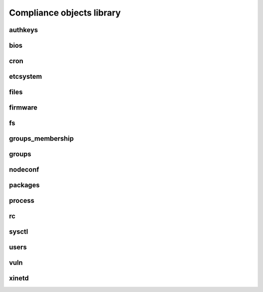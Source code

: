 Compliance objects library
**************************

authkeys
========

.. function:: description:

   Install, remove ssh public keys from authorized_key files

.. function:: actions:

   ::

     check, fix

.. function:: data format:

   ::

     {
      "action": "add",                # optional, values: add or del, defaults to "add"
      "authfile": "authorized_keys",  # optional, values: authorized_keys or authorized_keys2, defaults to "authorized_keys2"
      "user": "foo",                  # mandatory
      "key": "XXXX..."                # mandatory
     }

.. function:: supported operating systems:

   Unix

bios
====

.. function:: description:

   Checks an exact BIOS version, as returned by dmidecode or sysfs

.. function:: actions:

   ::

     check

.. function:: data format:

   ::

    "XXXX"

.. function:: supported operating systems:

   Linux

cron
====

etcsystem
=========

.. function:: description:

   Checks and setup values in /etc/system respecting strict targets or thresholds.

.. function:: actions:

   ::

     check, fix

.. function:: data format:

   ::

     [
      {"key": "fcp:fcp_offline_delay", "op": ">=", "value": 21},
      {"key": "ssd:ssd_io_time", "op": "=", "value": "0x3C"}
     ]

.. function:: supported operating systems:

   Solaris

files
=====

.. function:: description:

   Checks the content and installs reference files. Also checks and setup files' ownership and permissions. The reference content can include substitution variables, so that the content is contextually generated for the node or the service. If the path ends with a ``/``, a directory is created and the reference content is ignored.

.. function:: actions:

   ::

     check, fix

.. function:: data format:

   ::

     {
      "path": "/some/path/to/file",
      "fmt": "root@corp.com         %%HOSTNAME%%@corp.com",
      "uid": 500,
      "gid": 500,
     }

.. function:: supported operating systems:

   Unix

firmware
========

fs
==

.. function:: description:

   Checks the presence, mount point, and ownership of filesystems. Provision filesystems according to an ordered list of candidate volume groups. The path and vgnames can include substitution variables so that their actual value can be adjusted. This object is commonly used to provision services filesystems, making use of the ``OSVC_COMP_SERVICES_SVC_NAME`` automatic rule. See the example data format below.

.. function:: actions:

   ::

     check, fix

.. function:: data format:

   ::

     [{
      "dev": "lv_tools",
      "size": "1024M",
      "mnt": "/%%ENV:SERVICES_SVC_NAME%%/tools",
      "vg": ["%%ENV:SERVICES_SVC_NAME%%", "vg01", "vg00"]
     }]

.. function:: supported operating systems:

   Linux, HP-UX

groups_membership
=================

.. function:: description:

   Checks a user has correct secondary group definitions. Must be used in modules after the ``groups`` object so that the group already exists on a fix run of this object. This object can share the same rules with the ``groups`` object.

.. function:: actions:

   ::

     check, fix

.. function:: data format:

   ::

     {
      "tibco": {"members": "tibco,tibadm"},
      "tibco1": {"members": "tibco"}
     }

.. function:: supported operating systems:

   Unix

groups
======

.. function:: description:

   Checks a group exists and has correct gid. This object can share the same rules with the ``groups_membership`` object.

.. function:: actions:

   ::

     check, fix

.. function:: data format:

   ::

     {
      "tibco": {"gid": 1000},
      "tibco1": {"gid": 1001}
     }

.. function:: supported operating systems:

   Unix

nodeconf
========

.. function:: description:

   Checks the configuration of the opensvc node.conf parameters.

.. function:: actions:

   ::

     check, fix

.. function:: data format:

   ::

     [
      {
       "key": "node.repopkg",
       "value": "http://repo.opensvc.com",
       "op": "="
      }
     ]

.. function:: supported operating systems:

   Unix

packages
========

.. function:: description:

   Checks packages installation. Installs packages. On Linux, the architecture can be specified as the package name suffix (ex: .i386). If not specified the native operating system is selected. A wildcard suffix can be used to force selection of all available architectures.

.. function:: actions:

   ::

     check, fix

.. function:: data format:

   ::

     [
      "gcc.*",
      "compat-libstdc*.i386",
      "rpm-build",
     ]

.. function:: supported operating systems:

   Linux

process
=======

.. function:: description:

   Checks the presence of a process and its ownership. Starts the process using the specified command. Used to start a daemon after package installation and rc setup.

.. function:: actions:

   ::

     check, fix

.. function:: data format:

   ::

     [
      {"command": "foo", "user": "foou", "comm": "/etc/init.d/foo start"},
      {"command": "bar", "uid": "2345"},
     ]


.. function:: supported operating systems:

   Unix

rc
==

.. function:: description:

   Checks and sets the runlevel of startup scripts.

.. function:: actions:

   ::

     check, fix

.. function:: data format:

   ::

     [
      {"service": "foo", "level": "2345", "state": "on"},
      {"service": "foo", "level": "016", "state": "off"},
      {"service": "bar", "state": "on"},
     ]


.. function:: supported operating systems:

   Linux

sysctl
======

.. function:: description:

   Checks and sets values in /etc/sysctl.conf according the specific targets or thresholds.

.. function:: actions:

   ::

     check, fix

.. function:: data format:

   ::

     [
      {"key": "kernel.ctrl-alt-del", "value": ["=", "0"]},
      {"key": "kernel.printk", "value": [[">=", "0"], [">=", "1"], [">=", "2"], [">=", "3"]]},
     ]

.. function:: supported operating systems:

   Linux

users
=====

.. function:: description:

   Checks users have correctly setup /etc/passwd entries. Create users. To use in module after the ``groups`` object to be sure the primary groups exists before creating users.

.. function:: actions:

   ::

     check, fix

.. function:: data format:

   ::

     {
      "tibco": {"shell": "/bin/ksh", "gecos": "a gecos"},
      "tibco1": {"shell": "/bin/tcsh", "uid": 1001, "gid": 2, "homedir": "/home/tib", "shell": "/bin/false"}
     }

.. function:: supported operating systems:

   Unix

vuln
====

.. function:: description:

   Checks a package is installed with a minimum release or not installed at all. Unices need to pass the URI of their package depot as last argument of this object.

.. function:: actions:

   ::

     check, fix

.. function:: data format:

   ::

     [
      {"pkgname": "kernel", "minver": "2.6.18-238.19.1.el5"},
      {"pkgname": "kernel-xen", "minver": "2.6.18-238.19.1.el5"}
     ]

.. function:: supported operating systems:

   Unix

xinetd
======

.. function:: description:

   Checks the configuration of a xinetd service. Sets up service xinetd configuration.

.. function:: actions:

   ::

     check, fix

.. function:: data format:

   ::

     {
      "gssftp": {"disable": "no", "server_args": "-l -a -u 022"}
     }

.. function:: supported operating systems:

   Linux


